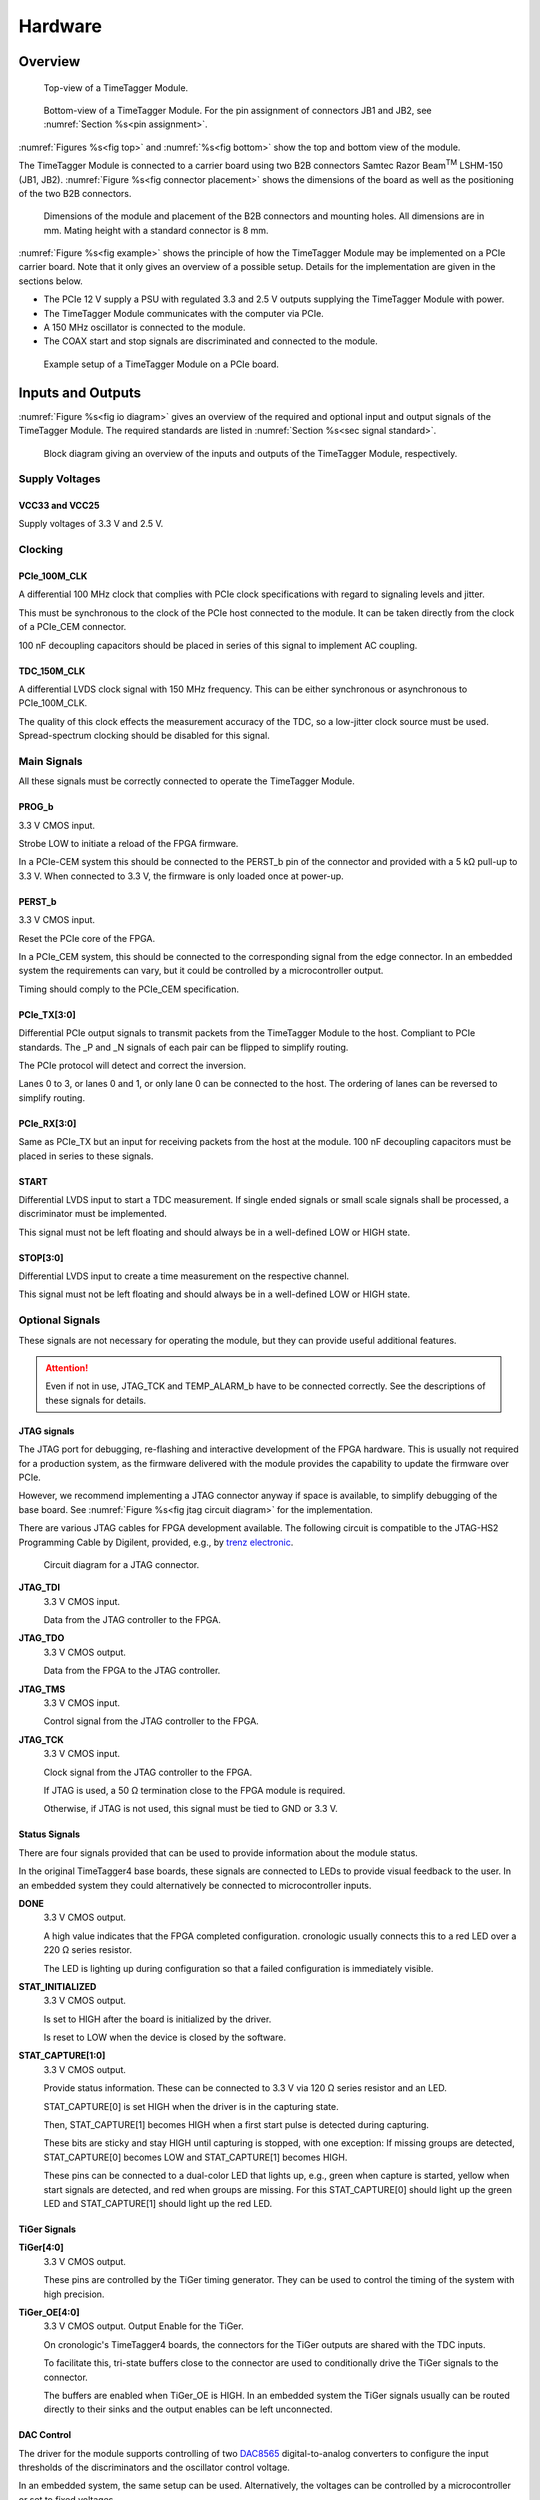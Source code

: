 .. role:: raw-html(raw)
    :format: html

.. role:: raw-latex(raw)
    :format: latex


Hardware
========

Overview
--------

.. _fig top:

.. figure:: _static/TDC-module_top.png
    :alt: TimeTagger Module Top
    :width: 40%

    Top-view of a TimeTagger Module.

.. _fig bottom:

.. _fig underneath:
.. figure:: _static/TDC-Module_underneath_labeled.png
    :alt: TimeTagger Module Bottom
    :width: 40%

    Bottom-view of a TimeTagger Module. For the pin assignment of connectors
    JB1 and JB2, see :numref:`Section %s<pin assignment>`.

:numref:`Figures %s<fig top>` and :numref:`%s<fig bottom>` show the top and
bottom view of the module.

The TimeTagger Module is connected to a carrier board using two 
B2B connectors Samtec Razor Beam\ :sup:`TM` LSHM-150 (JB1, JB2).
:numref:`Figure %s<fig connector placement>` shows the dimensions of the
board as well as the positioning of the two B2B connectors.

.. _fig connector placement:

.. figure:: _static/TDC-Modul_connector-placement.png
    :alt: TimeTagger Module Dimensions
    :width: 50%

    Dimensions of the module and placement of the B2B connectors and mounting
    holes. All dimensions are in mm. Mating height with a standard connector
    is 8 mm.

:numref:`Figure %s<fig example>` shows the principle of how the TimeTagger
Module may be implemented on a PCIe carrier board.
Note that it only gives an overview of a possible setup. Details for the
implementation are given in the sections below.

- The PCIe 12 V supply a PSU with regulated 3.3 and 2.5 V outputs supplying
  the TimeTagger Module with power.
- The TimeTagger Module communicates with the computer via PCIe.
- A 150 MHz oscillator is connected to the module.
- The COAX start and stop signals are discriminated and connected to the
  module.

.. _fig example:

.. figure:: _static/module_on_PCIe_board.png
    :alt: PCIe Board Setup
    :width: 80%

    Example setup of a TimeTagger Module on a PCIe board.


.. _sec io:

Inputs and Outputs
------------------

:numref:`Figure %s<fig io diagram>` gives an overview of the required and
optional input and output signals of the TimeTagger Module. The required
standards are listed in :numref:`Section %s<sec signal standard>`.

.. _fig io diagram:

.. figure:: _static/diagram.*
    :alt: Block Diagram
    :width: 50%

    Block diagram giving an overview of the inputs and outputs of the
    TimeTagger Module, respectively.

Supply Voltages
^^^^^^^^^^^^^^^

VCC33 and VCC25
***************

.. raw:: html

    <div class="indent1">

Supply voltages of 3.3 V and 2.5 V.

.. raw:: html

    </div>

Clocking
^^^^^^^^

PCIe_100M_CLK
**************

.. raw:: html

    <div class="indent1">

A differential 100 MHz clock that complies with PCIe clock specifications
with regard to signaling levels and jitter.

This must be synchronous to the clock of the PCIe host connected to the
module. It can be taken directly from the clock of a PCIe_CEM connector.

100 nF decoupling capacitors should be placed in series of this signal to
implement AC coupling.

.. raw:: html

    </div>

TDC_150M_CLK
************

.. raw:: html

    <div class="indent1">

A differential LVDS clock signal with 150 MHz frequency. This can be
either synchronous or asynchronous to PCIe_100M_CLK.

The quality of this clock effects the measurement accuracy of the TDC, so
a low-jitter clock source must be used. Spread-spectrum clocking should be
disabled for this signal.

.. raw:: html

    </div>

Main Signals
^^^^^^^^^^^^
All these signals must be correctly connected to operate the TimeTagger
Module.

PROG_b
******

.. raw:: html

    <div class="indent1">

3.3 V CMOS input.

Strobe LOW to initiate a reload of the FPGA firmware.

In a PCIe-CEM system this should be connected to the PERST_b pin of the
connector and provided with a 5 kΩ pull-up to 3.3 V.
When connected to 3.3 V, the firmware is only loaded once at power-up.

.. raw:: html

    </div>

PERST_b
*******

.. raw:: html

    <div class="indent1">

3.3 V CMOS input.

Reset the PCIe core of the FPGA.

In a PCIe_CEM system, this should be connected to the corresponding signal
from the edge connector. In an embedded system the requirements can vary,
but it could be controlled by a microcontroller output.

Timing should comply to the PCIe_CEM specification. 

.. raw:: html

    </div>

PCIe_TX[3:0]
************

.. raw:: html

    <div class="indent1">

Differential PCIe output signals to transmit packets from the
TimeTagger Module to the host. Compliant to PCIe standards.
The _P and _N signals of each pair can be flipped to simplify routing.

The PCIe protocol will detect and correct the inversion.

Lanes 0 to 3, or lanes 0 and 1, or only lane 0 can be connected to the
host. The ordering of lanes can be reversed to simplify routing. 

.. raw:: html

    </div>

PCIe_RX[3:0]
************

.. raw:: html

    <div class="indent1">

Same as PCIe_TX but an input for receiving packets from the host at the
module.
100 nF decoupling capacitors must be placed in series to these signals.

.. raw:: html

    </div>

START
*****

.. raw:: html

    <div class="indent1">

Differential LVDS input to start a TDC measurement. If single ended
signals or small scale signals shall be processed, a discriminator must be
implemented.

This signal must not be left floating and should always be in a well-defined
LOW or HIGH state.

.. raw:: html

    </div>

STOP[3:0]
*********

.. raw:: html

    <div class="indent1">

Differential LVDS input to create a time measurement on the respective
channel.

This signal must not be left floating and should always be in a well-defined
LOW or HIGH state.

.. raw:: html

    </div>

Optional Signals
^^^^^^^^^^^^^^^^
These signals are not necessary for operating the module, but they can provide
useful additional features.

.. attention::

    Even if not in use, JTAG_TCK and TEMP_ALARM_b have to be connected
    correctly. See the descriptions of these signals for details.


JTAG signals
************

.. raw:: html

    <div class="indent1">

The JTAG port for debugging, re-flashing and interactive development of
the FPGA hardware. This is usually not required for a production system,
as the firmware delivered with the module provides the capability to
update the firmware over PCIe.

However, we recommend implementing a JTAG connector anyway if space is
available, to simplify debugging of the base board. See 
:numref:`Figure %s<fig jtag circuit diagram>` for the implementation.

There are various JTAG cables for FPGA development available.
The following circuit is compatible to the JTAG-HS2 Programming Cable
by Digilent, provided, e.g., by
`trenz electronic <https://shop.trenz-electronic.de/de/24624-JTAG-HS2-Programmierkabel>`_.

.. _fig jtag circuit diagram:

.. figure:: _static/J13_circuit_diagram.png
    :width: 50%
    :alt: JTAG circuit diagram

    Circuit diagram for a JTAG connector.

**JTAG_TDI**
    3.3 V CMOS input.

    Data from the JTAG controller to the FPGA.

**JTAG_TDO**
    3.3 V CMOS output.

    Data from the FPGA to the JTAG controller. 

**JTAG_TMS**
    3.3 V CMOS input.

    Control signal from the JTAG controller to the FPGA.

**JTAG_TCK**
    3.3 V CMOS input.

    Clock signal from the JTAG controller to the FPGA. 

    If JTAG is used, a 50 Ω termination close to the FPGA module is
    required.

    Otherwise, if JTAG is not used, this signal must be tied to GND
    or 3.3 V.

.. raw:: html

    </div>

Status Signals
**************

.. raw:: html

    <div class="indent1">

There are four signals provided that can be used to provide information
about the module status.

In the original TimeTagger4 base boards, these signals are connected to
LEDs to provide visual feedback to the user. In an embedded system they
could alternatively be connected to microcontroller inputs.

**DONE**
    3.3 V CMOS output.

    A high value indicates that the FPGA completed configuration.
    cronologic usually connects this to a red LED over a 220 Ω series
    resistor.

    The LED is lighting up during configuration so that a failed
    configuration is immediately visible.

**STAT_INITIALIZED**
    3.3 V CMOS output.

    Is set to HIGH after the board is initialized by the driver.

    Is reset to LOW when the device is closed by the software.

**STAT_CAPTURE[1:0]**
    3.3 V CMOS output.

    Provide status information. These can be connected to 3.3 V via
    120 Ω series resistor and an LED.  

    STAT_CAPTURE[0] is set HIGH when the driver is in the capturing state.

    Then, STAT_CAPTURE[1] becomes HIGH when a first start pulse is
    detected during capturing.

    These bits are sticky and stay HIGH until capturing is stopped,
    with one exception: If missing groups are detected, STAT_CAPTURE[0]
    becomes LOW and STAT_CAPTURE[1] becomes HIGH.

    These pins can be connected to a dual-color LED that lights up, e.g.,
    green when capture is started, yellow when start signals are detected,
    and red when groups are missing. For this STAT_CAPTURE[0] should
    light up the green LED and STAT_CAPTURE[1] should light up the
    red LED.

.. raw:: html

    </div>

TiGer Signals
*************

.. raw:: html

    <div class="indent1">

**TiGer[4:0]**
    3.3 V CMOS output.

    These pins are controlled by the TiGer timing generator. They can be
    used to control the timing of the system with high precision. 

**TiGer_OE[4:0]**
    3.3 V CMOS output. Output Enable for the TiGer.

    On cronologic's TimeTagger4 boards, the connectors for the TiGer
    outputs are shared with the TDC inputs.

    To facilitate this, tri-state buffers close to the connector are used to
    conditionally drive the TiGer signals to the connector.

    The buffers are enabled when TiGer_OE is HIGH. In an embedded system
    the TiGer signals usually can be routed directly to their sinks and
    the output enables can be left unconnected.

.. raw:: html

    </div>

DAC Control
***********

.. raw:: html

    <div class="indent1">

The driver for the module supports controlling of two
`DAC8565 <https://www.ti.com/product/DAC8565>`_
digital-to-analog converters to configure the input thresholds of the
discriminators and the oscillator control voltage.

In an embedded system, the same setup can be used. Alternatively, the
voltages can be controlled by a microcontroller or set to fixed voltages.

DAC1 has OSC_VC on VOUTA and the discriminator threshold of the START
input on VOUTD.

DAC2 has the discriminator thresholds of the for stop channels on its
VOUTx outputs.

DAC3 is not supported yet. The enable is provided to allow future
versions with more channels. 

It is possible to change the meaning of the voltages. For example,
VOUTD of DAC1 can be used as a common threshold for all inputs.
But the driver will not know that and this voltage will be accessed by
the user as the START channel threshold.

**DAC_SYNC**
    3.3 V CMOS output.

    Connect to the SYNC_b pins of the DACs. Avoid stubs.

**DAC_SCLK**
    3.3 V CMOS output.

    Connect to the SCLK pins of the DACs. Avoid stubs.

**DAC_D**
    3.3 V CMOS output.

    Connect to the DIN pins of the DACs. Avoid stubs.

**DAC_RST_b**
    3.3 V CMOS output.

    Connect to the RST_b pins of the DACs. Avoid stubs.

**DAC_EN**
    3.3 V CMOS output.

    Connect to the ENABLE_b pin of the DAC with the same index.

.. raw:: html

    </div>

BOARD[3:0]
**********

.. raw:: html

    <div class="indent1">

3.3 V CMOS output.

A bit pattern of 4 bits that is made visible in the driver API.

Can be used to communicate version or type information about the base
board to the software, in case it has to act differently for certain
variants.

.. raw:: html

    </div>

TEMP_ALARM_b
************

.. raw:: html

    <div class="indent1">

3.3 V CMOS input.

When set to LOW, the driver will report a temperature alarm. Can be
connected to the alarm output of a temperature sensor, to a
microcontroller, or can be connected to 3.3 V.

.. raw:: html

    </div>

POWON
*****

.. raw:: html

    <div class="indent1">

3.3 V CMOS output.

This signal is set to HIGH after all power supplies of the module are
stable and the FPGA on the module is configured.

It can be used to enable power supply circuits that are not required to
supply the TDC module.

.. raw:: html

    </div>


Routing of Differential Signals
-------------------------------

All differential signals on the board are high speed signals that must be
routed carefully to provide good signal integrity.

The routing can either be done as a coupled pair with 100 Ω differential
impedance or as two independent wires with 50 Ω single ended impedance.

An uninterrupted reference plane should be on the next layer along the whole
stretch of the connection. Stubs and branches must be avoided.

All differential inputs are terminated on the board with 100 Ω differential
termination. 


.. _sec signal standard:

Signal Standards
----------------

The superscript next to the signal names of the tables in
:numref:`Sections %s<jb1 table>` and :numref:`%s<jb2 table>` refer to the
signal standard, as listed below.

:sup:`1`\ PCIe
    Differential signals with an impedance of 100 Ω compliant with the
    PCIe_CEM standard.

:sup:`2`\ LVCMOS33
    For input signals, V\ :sub:`IL` and V\ :sub:`IH` specify the 
    input voltage for LOW and HIGH, respectively.

    For output signals, V\ :sub:`OL` and V\ :sub:`OH` specify the output
    voltage of LOW and HIGH, respectively.

.. raw:: html

    <div class="indent1">
    
.. table::
    :width: 100%

    +------------------+------------------+------------------+------------------+------------------+------------------+------------------+-----------------+
    | V\ :sub:`IL,min` | V\ :sub:`IL,max` | V\ :sub:`IH,max` | V\ :sub:`IH,max` | V\ :sub:`OL,max` | V\ :sub:`OH,min` | I\ :sub:`OL,max` | I\ :sub:`OH,min`|
    +==================+==================+==================+==================+==================+==================+==================+=================+
    | −0.3 V           | 0.8 V            | 2.0 V            | 3.45 V           | 0.4 V            | 2.9 V            | 11 mA            | −11 mA          |
    +------------------+------------------+------------------+------------------+------------------+------------------+------------------+-----------------+

.. raw:: html

    </div>

:sup:`3`\ LVDS
    In the table below, V\ :sub:`IDIFF` is the differential input voltage
    (U − Ū), where U is HIGH [or (Ū − U), where Ū is HIGH].
    V\ :sub:`ICM` is the input common-mode voltage.
    The input impedance is 100 Ω differential.

.. raw:: html

    <div class="indent1">

.. table::
    :width: 100%

    +-----------------+-----+---------+-----+------+
    | Symbol          | Min | Typical | Max | Unit |
    +=================+=====+=========+=====+======+
    | V\ :sub:`IDIFF` | 100 | 350     | 600 | mV   |
    +-----------------+-----+---------+-----+------+ 
    | V\ :sub:`ICM`   | 0.3 | 1.2     | 1.5 | V    |
    +-----------------+-----+---------+-----+------+

.. raw:: html

    </div>


:sup:`4`\ VCC33
    min. 3.2 V; max 3.4 V

:sup:`5`\ VCC25
    min. 2.4 V; max 2.6 V


.. _pin assignment:

Pin Assignment
--------------

.. warning::

    This user guide is under development. The Pin-Assignment below is subject
    to change.

The tables in :numref:`Sections %s<jb1 table>` and :numref:`%s<jb2 table>` list
the pin assignments of connectors JB1 and JB2 (see
:numref:`Figure %s<fig underneath>`).

Some signals are optional and do not have to 
be connected, as is described in :numref:`Section %s<sec io>`.

Pins that must not be connected are marked as NC.


.. _jb1 table:

Connector JB1
^^^^^^^^^^^^^

Pin assignment of the JB1 connector. The superscripts refer to the signal
standard (see :numref:`Section %s<sec signal standard>`)

.. raw:: latex

    \begingroup
    \small

.. tabularcolumns:: |R|L|L|L|C|R|L|L|L|

.. table::
    :width: 100%

    +------------------------------------------------------------------+-----+-----+-----------------------------------------------------------++---------------------------------------------------+-----+-----+-------------------------------------------------------------+
    | Name                                                             | Pin | Pin | Name                                                      || Name                                              | Pin | Pin |  Name                                                       |
    +==================================================================+=====+=====+===========================================================++===================================================+=====+=====+=============================================================+
    | :ref:`PCIe_RX3_P <hardware:PCIe_RX[3:0]>`\ :sup:`1`              |  1  |  2  | :ref:`PCIe_100M_CLK_P <hardware:PCIe_100M_CLK>`\ :sup:`1` ||       NC                                          | 51  | 52  | NC                                                          |
    +------------------------------------------------------------------+-----+-----+-----------------------------------------------------------++---------------------------------------------------+-----+-----+-------------------------------------------------------------+
    | :ref:`PCIe_RX3_N <hardware:PCIe_RX[3:0]>`\ :sup:`1`              |  3  |  4  | :ref:`PCIe_100M_CLK_N <hardware:PCIe_100M_CLK>`\ :sup:`1` ||     NC                                            | 53  | 54  | :ref:`DAC_EN2 <hardware:DAC Control>`\ :sup:`2`             |
    +------------------------------------------------------------------+-----+-----+-----------------------------------------------------------++---------------------------------------------------+-----+-----+-------------------------------------------------------------+
    |  GND                                                             |  5  |  6  | GND                                                       ||   NC                                              | 55  | 56  | :ref:`DAC_RST <hardware:DAC Control>`\ :sup:`2`             |
    +------------------------------------------------------------------+-----+-----+-----------------------------------------------------------++---------------------------------------------------+-----+-----+-------------------------------------------------------------+
    | :ref:`PCIe_RX2_P <hardware:PCIe_RX[3:0]>`\ :sup:`1`              |  7  |  8  | :ref:`PCIe_TX3_P <hardware:PCIe_TX[3:0]>`\ :sup:`1`       ||  NC                                               | 57  | 58  | :ref:`DAC_D <hardware:DAC Control>`\ :sup:`2`               |
    +------------------------------------------------------------------+-----+-----+-----------------------------------------------------------++---------------------------------------------------+-----+-----+-------------------------------------------------------------+
    | :ref:`PCIe_RX2_N <hardware:PCIe_RX[3:0]>`\ :sup:`1`              |  9  | 10  | :ref:`PCIe_TX3_N <hardware:PCIe_TX[3:0]>`\ :sup:`1`       || NC                                                | 59  | 60  | :ref:`DAC_SCLK <hardware:DAC Control>`\ :sup:`2`            |
    +------------------------------------------------------------------+-----+-----+-----------------------------------------------------------++---------------------------------------------------+-----+-----+-------------------------------------------------------------+
    |  GND                                                             | 11  | 12  | GND                                                       || :ref:`VCC33 <hardware:VCC33 and VCC25>`\ :sup:`4` | 61  | 62  | :ref:`DAC_EN1 <hardware:DAC Control>`\ :sup:`2`             |
    +------------------------------------------------------------------+-----+-----+-----------------------------------------------------------++---------------------------------------------------+-----+-----+-------------------------------------------------------------+
    | :ref:`PCIe_RX1_P <hardware:PCIe_RX[3:0]>`\ :sup:`1`              | 13  | 14  | :ref:`PCIe_TX2_P <hardware:PCIe_TX[3:0]>`\ :sup:`1`       || :ref:`BOARD0 <hardware:BOARD[3:0]>`\ :sup:`2`     | 63  | 64  | :ref:`DAC_SYNC <hardware:DAC Control>`\ :sup:`2`            |
    +------------------------------------------------------------------+-----+-----+-----------------------------------------------------------++---------------------------------------------------+-----+-----+-------------------------------------------------------------+
    | :ref:`PCIe_RX1_N <hardware:PCIe_RX[3:0]>`\ :sup:`1`              | 15  | 16  | :ref:`PCIe_TX2_N <hardware:PCIe_TX[3:0]>`\ :sup:`1`       || :ref:`BOARD1 <hardware:BOARD[3:0]>`\ :sup:`2`     | 65  | 66  | GND                                                         |
    +------------------------------------------------------------------+-----+-----+-----------------------------------------------------------++---------------------------------------------------+-----+-----+-------------------------------------------------------------+
    |  GND                                                             | 17  | 18  | GND                                                       || :ref:`BOARD2 <hardware:BOARD[3:0]>`\ :sup:`2`     | 67  | 68  | NC                                                          |
    +------------------------------------------------------------------+-----+-----+-----------------------------------------------------------++---------------------------------------------------+-----+-----+-------------------------------------------------------------+
    | :ref:`PCIe_RX0_P <hardware:PCIe_RX[3:0]>`\ :sup:`1`              | 19  | 20  | :ref:`PCIe_TX1_P <hardware:PCIe_TX[3:0]>`\ :sup:`1`       || :ref:`BOARD3 <hardware:BOARD[3:0]>`\ :sup:`2`     | 69  | 70  | NC                                                          |
    +------------------------------------------------------------------+-----+-----+-----------------------------------------------------------++---------------------------------------------------+-----+-----+-------------------------------------------------------------+
    | :ref:`PCIe_RX0_N <hardware:PCIe_RX[3:0]>`\ :sup:`1`              | 21  | 22  | :ref:`PCIe_TX1_N <hardware:PCIe_TX[3:0]>`\ :sup:`1`       || NC                                                | 71  | 72  | NC                                                          |
    +------------------------------------------------------------------+-----+-----+-----------------------------------------------------------++---------------------------------------------------+-----+-----+-------------------------------------------------------------+
    |  GND                                                             | 23  | 24  | GND                                                       || NC                                                | 73  | 74  | NC                                                          |
    +------------------------------------------------------------------+-----+-----+-----------------------------------------------------------++---------------------------------------------------+-----+-----+-------------------------------------------------------------+
    | NC                                                               | 25  | 26  | :ref:`PCIe_TX0_P <hardware:PCIe_TX[3:0]>`\ :sup:`1`       || NC                                                | 75  | 76  | NC                                                          |
    +------------------------------------------------------------------+-----+-----+-----------------------------------------------------------++---------------------------------------------------+-----+-----+-------------------------------------------------------------+
    | GND                                                              | 27  | 28  | :ref:`PCIe_TX0_N <hardware:PCIe_TX[3:0]>`\ :sup:`1`       || NC                                                | 77  | 78  | NC                                                          |
    +------------------------------------------------------------------+-----+-----+-----------------------------------------------------------++---------------------------------------------------+-----+-----+-------------------------------------------------------------+
    | GND                                                              | 29  | 30  | GND                                                       || NC                                                | 79  | 80  | NC                                                          |
    +------------------------------------------------------------------+-----+-----+-----------------------------------------------------------++---------------------------------------------------+-----+-----+-------------------------------------------------------------+
    | GND                                                              | 31  | 32  | :ref:`TiGer2_OE <hardware:TiGer Signals>`\ :sup:`2`       || NC                                                | 81  | 82  | :ref:`STAT_INITIALIZED <hardware:Status Signals>`\ :sup:`2` |
    +------------------------------------------------------------------+-----+-----+-----------------------------------------------------------++---------------------------------------------------+-----+-----+-------------------------------------------------------------+
    | GND                                                              | 33  | 34  | :ref:`TiGer3 <hardware:TiGer Signals>`\ :sup:`2`          || 3.3 V Testpin                                     | 83  | 84  | GND                                                         |
    +------------------------------------------------------------------+-----+-----+-----------------------------------------------------------++---------------------------------------------------+-----+-----+-------------------------------------------------------------+
    | NC                                                               | 35  | 36  | :ref:`TiGer2 <hardware:TiGer Signals>`\ :sup:`2`          || NC                                                | 85  | 86  | :ref:`JTAG_TDI <hardware:JTAG Signals>`\ :sup:`2`           |
    +------------------------------------------------------------------+-----+-----+-----------------------------------------------------------++---------------------------------------------------+-----+-----+-------------------------------------------------------------+
    | GND                                                              | 37  | 38  | :ref:`TiGer3_OE <hardware:TiGer Signals>`\ :sup:`2`       || NC                                                | 87  | 88  | :ref:`JTAG_TDO <hardware:JTAG Signals>`\ :sup:`2`           |
    +------------------------------------------------------------------+-----+-----+-----------------------------------------------------------++---------------------------------------------------+-----+-----+-------------------------------------------------------------+
    | :ref:`TiGer1_OE <hardware:TiGer Signals>`\ :sup:`2`              | 39  | 40  | :ref:`TiGer4 <hardware:TiGer Signals>`\ :sup:`2`          || NC                                                | 89  | 90  | :ref:`JTAG_TCK <hardware:JTAG Signals>`\ :sup:`2`           |
    +------------------------------------------------------------------+-----+-----+-----------------------------------------------------------++---------------------------------------------------+-----+-----+-------------------------------------------------------------+
    | :ref:`TiGer0_OE <hardware:TiGer Signals>`\ :sup:`2`              | 41  | 42  | :ref:`TiGer4_OE <hardware:TiGer Signals>`\ :sup:`2`       || NC                                                | 91  | 92  | :ref:`JTAG_TMS <hardware:JTAG Signals>`\ :sup:`2`           |
    +------------------------------------------------------------------+-----+-----+-----------------------------------------------------------++---------------------------------------------------+-----+-----+-------------------------------------------------------------+
    | :ref:`TiGer1 <hardware:TiGer Signals>`\ :sup:`2`                 | 43  | 44  |  NC                                                       || NC                                                | 93  | 94  |  :ref:`PROG_b <hardware:PROG_b>`\ :sup:`2`                  |
    +------------------------------------------------------------------+-----+-----+-----------------------------------------------------------++---------------------------------------------------+-----+-----+-------------------------------------------------------------+
    | :ref:`TiGer0 <hardware:TiGer Signals>`\ :sup:`2`                 | 45  | 46  |NC                                                         || NC                                                | 95  | 96  |  :ref:`DONE <hardware:Status Signals>`\ :sup:`2`            |
    +------------------------------------------------------------------+-----+-----+-----------------------------------------------------------++---------------------------------------------------+-----+-----+-------------------------------------------------------------+
    | GND                                                              | 47  | 48  |  GND                                                      || :ref:`VCC33 <hardware:VCC33 and VCC25>`\ :sup:`4` | 97  | 98  |   GND                                                       |
    +------------------------------------------------------------------+-----+-----+-----------------------------------------------------------++---------------------------------------------------+-----+-----+-------------------------------------------------------------+
    | :ref:`PERST_b <hardware:PERST_b>`\ :sup:`2`                      | 49  | 50  | NC                                                        || :ref:`VCC33 <hardware:VCC33 and VCC25>`\ :sup:`4` | 99  | 100 |  GND                                                        |
    +------------------------------------------------------------------+-----+-----+-----------------------------------------------------------++---------------------------------------------------+-----+-----+-------------------------------------------------------------+
    |                                                                  |     |     |                                                           ||  GND                                              | F1  | F2  |   GND                                                       |
    +------------------------------------------------------------------+-----+-----+-----------------------------------------------------------++---------------------------------------------------+-----+-----+-------------------------------------------------------------+


.. raw:: latex

    \endgroup


.. _jb2 table:

Connector JB2
^^^^^^^^^^^^^

Pin assignment of the JB1 connector. The superscripts refer to the signal
standard (see :numref:`Section %s<sec signal standard>`)

.. raw:: latex

    \begingroup
    \small

.. tabularcolumns:: |R|L|L|L|C|R|L|L|L|

.. table::
    :width: 100%

    +-----------------------------------------------+-----+-----+---------------------------------------------------------++----------------------------------------------------------+-----+-----+-------------------------------------------------------+
    | Name                                          | Pin | Pin | Name                                                    || Name                                                     | Pin | Pin | Name                                                  |
    +===============================================+=====+=====+=========================================================++==========================================================+=====+=====+=======================================================+
    | NC                                            |  1  |  2  | NC                                                      || :ref:`START_N <hardware:START>`\ :sup:`3`                | 51  | 52  | NC                                                    |
    +-----------------------------------------------+-----+-----+---------------------------------------------------------++----------------------------------------------------------+-----+-----+-------------------------------------------------------+
    | NC                                            |  3  |  4  | NC                                                      || NC                                                       | 53  | 54  | :ref:`VCC25 <hardware:VCC33 and VCC25>`\ :sup:`5`     |
    +-----------------------------------------------+-----+-----+---------------------------------------------------------++----------------------------------------------------------+-----+-----+-------------------------------------------------------+
    | NC                                            |  5  |  6  | NC                                                      || NC                                                       | 55  | 56  | :ref:`POWON <hardware:POWON>`\ :sup:`2`               |
    +-----------------------------------------------+-----+-----+---------------------------------------------------------++----------------------------------------------------------+-----+-----+-------------------------------------------------------+
    | NC                                            |  7  |  8  | NC                                                      || :ref:`STAT_CAPTURE0 <hardware:Status Signals>`\ :sup:`2` | 57  | 58  | :ref:`TEMP_ALARM_b <hardware:TEMP_ALARM_b>`\ :sup:`2` |
    +-----------------------------------------------+-----+-----+---------------------------------------------------------++----------------------------------------------------------+-----+-----+-------------------------------------------------------+
    | NC                                            |  9  | 10  | :ref:`STOP3_N <hardware:STOP[3:0]>`\ :sup:`3`           || :ref:`STAT_CAPTURE1 <hardware:Status Signals>`\ :sup:`2` | 59  | 60  | NC                                                    |
    +-----------------------------------------------+-----+-----+---------------------------------------------------------++----------------------------------------------------------+-----+-----+-------------------------------------------------------+
    | NC                                            | 11  | 12  | :ref:`STOP3_P <hardware:STOP[3:0]>`\ :sup:`3`           || NC                                                       | 61  | 62  | NC                                                    |
    +-----------------------------------------------+-----+-----+---------------------------------------------------------++----------------------------------------------------------+-----+-----+-------------------------------------------------------+
    | NC                                            | 13  | 14  | :ref:`STOP2_N <hardware:STOP[3:0]>`\ :sup:`3`           || GND                                                      | 63  | 64  | NC                                                    |
    +-----------------------------------------------+-----+-----+---------------------------------------------------------++----------------------------------------------------------+-----+-----+-------------------------------------------------------+
    | NC                                            | 15  | 16  | :ref:`STOP2_P <hardware:STOP[3:0]>`\ :sup:`3`           || NC                                                       | 65  | 66  | NC                                                    |
    +-----------------------------------------------+-----+-----+---------------------------------------------------------++----------------------------------------------------------+-----+-----+-------------------------------------------------------+
    | GND                                           | 17  | 18  | NC                                                      || NC                                                       | 67  | 68  | NC                                                    |
    +-----------------------------------------------+-----+-----+---------------------------------------------------------++----------------------------------------------------------+-----+-----+-------------------------------------------------------+
    | NC                                            | 19  | 20  | NC                                                      || NC                                                       | 69  | 70  |NC                                                     |
    +-----------------------------------------------+-----+-----+---------------------------------------------------------++----------------------------------------------------------+-----+-----+-------------------------------------------------------+
    | NC                                            | 21  | 22  | NC                                                      || NC                                                       | 71  | 72  | GND                                                   |
    +-----------------------------------------------+-----+-----+---------------------------------------------------------++----------------------------------------------------------+-----+-----+-------------------------------------------------------+
    | NC                                            | 23  | 24  | NC                                                      || NC                                                       | 73  | 74  | NC                                                    |
    +-----------------------------------------------+-----+-----+---------------------------------------------------------++----------------------------------------------------------+-----+-----+-------------------------------------------------------+
    | NC                                            | 25  | 26  | NC                                                      || NC                                                       | 75  | 76  | NC                                                    |
    +-----------------------------------------------+-----+-----+---------------------------------------------------------++----------------------------------------------------------+-----+-----+-------------------------------------------------------+
    | NC                                            | 27  | 28  | NC                                                      || NC                                                       | 77  | 78  | NC                                                    |
    +-----------------------------------------------+-----+-----+---------------------------------------------------------++----------------------------------------------------------+-----+-----+-------------------------------------------------------+
    | NC                                            | 29  | 30  | NC                                                      || NC                                                       | 79  | 80  | NC                                                    |
    +-----------------------------------------------+-----+-----+---------------------------------------------------------++----------------------------------------------------------+-----+-----+-------------------------------------------------------+
    | NC                                            | 31  | 32  | :ref:`TDC_150M_CLK_P <hardware:TDC_150M_CLK>`\ :sup:`3` || NC                                                       | 81  | 82  | NC                                                    |
    +-----------------------------------------------+-----+-----+---------------------------------------------------------++----------------------------------------------------------+-----+-----+-------------------------------------------------------+
    | NC                                            | 33  | 34  | :ref:`TDC_150M_CLK_N <hardware:TDC_150M_CLK>`\ :sup:`3` || GND                                                      | 83  | 84  | NC                                                    |
    +-----------------------------------------------+-----+-----+---------------------------------------------------------++----------------------------------------------------------+-----+-----+-------------------------------------------------------+
    | GND                                           | 35  | 36  |  GND                                                    || NC                                                       | 85  | 86  | NC                                                    |
    +-----------------------------------------------+-----+-----+---------------------------------------------------------++----------------------------------------------------------+-----+-----+-------------------------------------------------------+
    | NC                                            | 37  | 38  |  NC                                                     || NC                                                       | 87  | 88  | NC                                                    |
    +-----------------------------------------------+-----+-----+---------------------------------------------------------++----------------------------------------------------------+-----+-----+-------------------------------------------------------+
    | NC                                            | 39  | 40  |  NC                                                     || NC                                                       | 89  | 90  | GND                                                   |
    +-----------------------------------------------+-----+-----+---------------------------------------------------------++----------------------------------------------------------+-----+-----+-------------------------------------------------------+
    | :ref:`STOP1_N <hardware:STOP[3:0]>`\ :sup:`3` | 41  | 42  |  NC                                                     || NC                                                       | 91  | 92  | NC                                                    |
    +-----------------------------------------------+-----+-----+---------------------------------------------------------++----------------------------------------------------------+-----+-----+-------------------------------------------------------+
    | :ref:`STOP1_P <hardware:STOP[3:0]>`\ :sup:`3` | 43  | 44  |  NC                                                     || NC                                                       | 93  | 94  | NC                                                    |
    +-----------------------------------------------+-----+-----+---------------------------------------------------------++----------------------------------------------------------+-----+-----+-------------------------------------------------------+
    | :ref:`STOP0_N <hardware:STOP[3:0]>`\ :sup:`3` | 45  | 46  |  NC                                                     || NC                                                       | 95  | 96  | NC                                                    |
    +-----------------------------------------------+-----+-----+---------------------------------------------------------++----------------------------------------------------------+-----+-----+-------------------------------------------------------+
    | :ref:`STOP0_P <hardware:STOP[3:0]>`\ :sup:`3` | 47  | 48  |  NC                                                     || NC                                                       | 97  | 98  | NC                                                    |
    +-----------------------------------------------+-----+-----+---------------------------------------------------------++----------------------------------------------------------+-----+-----+-------------------------------------------------------+
    | :ref:`START_P <hardware:START>`\ :sup:`3`     | 49  | 50  |  NC                                                     || NC                                                       | 99  | 100 |NC                                                     |
    +-----------------------------------------------+-----+-----+---------------------------------------------------------++----------------------------------------------------------+-----+-----+-------------------------------------------------------+
    |                                               |     |     |                                                         ||  GND                                                     | F1  | F2  |   GND                                                 |
    +-----------------------------------------------+-----+-----+---------------------------------------------------------++----------------------------------------------------------+-----+-----+-------------------------------------------------------+

.. raw:: latex

    \endgroup
